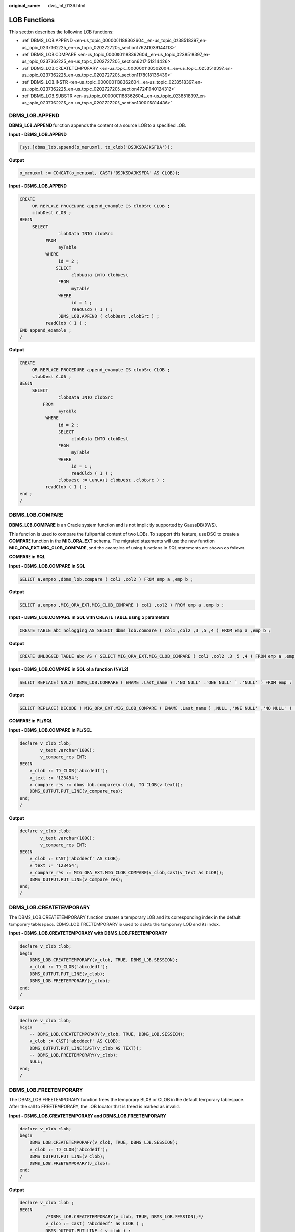 :original_name: dws_mt_0136.html

.. _dws_mt_0136:

LOB Functions
=============

This section describes the following LOB functions:

-  :ref:`DBMS_LOB.APPEND <en-us_topic_0000001188362604__en-us_topic_0238518397_en-us_topic_0237362225_en-us_topic_0202727205_section176241039144113>`
-  :ref:`DBMS_LOB.COMPARE <en-us_topic_0000001188362604__en-us_topic_0238518397_en-us_topic_0237362225_en-us_topic_0202727205_section6217151214426>`
-  :ref:`DBMS_LOB.CREATETEMPORARY <en-us_topic_0000001188362604__en-us_topic_0238518397_en-us_topic_0237362225_en-us_topic_0202727205_section1178018136439>`
-  :ref:`DBMS_LOB.INSTR <en-us_topic_0000001188362604__en-us_topic_0238518397_en-us_topic_0237362225_en-us_topic_0202727205_section47241940124312>`
-  :ref:`DBMS_LOB.SUBSTR <en-us_topic_0000001188362604__en-us_topic_0238518397_en-us_topic_0237362225_en-us_topic_0202727205_section1399115814436>`

.. _en-us_topic_0000001188362604__en-us_topic_0238518397_en-us_topic_0237362225_en-us_topic_0202727205_section176241039144113:

DBMS_LOB.APPEND
---------------

**DBMS_LOB.APPEND** function appends the content of a source LOB to a specified LOB.

**Input - DBMS_LOB.APPEND**

.. code-block::

   [sys.]dbms_lob.append(o_menuxml, to_clob('DSJKSDAJKSFDA'));

**Output**

.. code-block::

   o_menuxml := CONCAT(o_menuxml, CAST('DSJKSDAJKSFDA' AS CLOB));

**Input - DBMS_LOB.APPEND**

.. code-block::

   CREATE
        OR REPLACE PROCEDURE append_example IS clobSrc CLOB ;
        clobDest CLOB ;
   BEGIN
        SELECT
                  clobData INTO clobSrc
             FROM
                  myTable
             WHERE
                  id = 2 ;
                 SELECT
                       clobData INTO clobDest
                  FROM
                       myTable
                  WHERE
                       id = 1 ;
                       readClob ( 1 ) ;
                  DBMS_LOB.APPEND ( clobDest ,clobSrc ) ;
             readClob ( 1 ) ;
   END append_example ;
   /

**Output**

.. code-block::

   CREATE
        OR REPLACE PROCEDURE append_example IS clobSrc CLOB ;
        clobDest CLOB ;
   BEGIN
        SELECT
                  clobData INTO clobSrc
            FROM
                  myTable
             WHERE
                  id = 2 ;
                  SELECT
                       clobData INTO clobDest
                  FROM
                       myTable
                  WHERE
                       id = 1 ;
                       readClob ( 1 ) ;
                  clobDest := CONCAT( clobDest ,clobSrc ) ;
             readClob ( 1 ) ;
   end ;
   /

.. _en-us_topic_0000001188362604__en-us_topic_0238518397_en-us_topic_0237362225_en-us_topic_0202727205_section6217151214426:

DBMS_LOB.COMPARE
----------------

**DBMS_LOB.COMPARE** is an Oracle system function and is not implicitly supported by GaussDB(DWS).

This function is used to compare the full/partial content of two LOBs. To support this feature, use DSC to create a **COMPARE** function in the **MIG_ORA_EXT** schema. The migrated statements will use the new function **MIG_ORA_EXT.MIG_CLOB_COMPARE**, and the examples of using functions in SQL statements are shown as follows.

**COMPARE in SQL**

**Input - DBMS_LOB.COMPARE** **in SQL**

.. code-block::

   SELECT a.empno ,dbms_lob.compare ( col1 ,col2 ) FROM emp a ,emp b ;

**Output**

.. code-block::

   SELECT a.empno ,MIG_ORA_EXT.MIG_CLOB_COMPARE ( col1 ,col2 ) FROM emp a ,emp b ;

**Input - DBMS_LOB.COMPARE** **in SQL with CREATE TABLE using 5 parameters**

.. code-block::

   CREATE TABLE abc nologging AS SELECT dbms_lob.compare ( col1 ,col2 ,3 ,5 ,4 ) FROM emp a ,emp b ;

**Output**

.. code-block::

   CREATE UNLOGGED TABLE abc AS ( SELECT MIG_ORA_EXT.MIG_CLOB_COMPARE ( col1 ,col2 ,3 ,5 ,4 ) FROM emp a ,emp b ) ;

**Input - DBMS_LOB.COMPARE** **in SQL of a function (NVL2)**

.. code-block::

   SELECT REPLACE( NVL2( DBMS_LOB.COMPARE ( ENAME ,Last_name ) ,'NO NULL' ,'ONE NULL' ) ,'NULL' ) FROM emp ;

**Output**

.. code-block::

   SELECT REPLACE( DECODE ( MIG_ORA_EXT.MIG_CLOB_COMPARE ( ENAME ,Last_name ) ,NULL ,'ONE NULL' ,'NO NULL' ) ,'NULL' ,'' ) FROM emp ;

**COMPARE in PL/SQL**

**Input - DBMS_LOB.COMPARE** **in PL/SQL**

.. code-block::

   declare v_clob clob;
           v_text varchar(1000);
           v_compare_res INT;
   BEGIN
       v_clob := TO_CLOB('abcddedf');
       v_text := '123454';
       v_compare_res := dbms_lob.compare(v_clob, TO_CLOB(v_text));
       DBMS_OUTPUT.PUT_LINE(v_compare_res);
   end;
   /

**Output**

.. code-block::

   declare v_clob clob;
           v_text varchar(1000);
           v_compare_res INT;
   BEGIN
       v_clob := CAST('abcddedf' AS CLOB);
       v_text := '123454';
       v_compare_res := MIG_ORA_EXT.MIG_CLOB_COMPARE(v_clob,cast(v_text as CLOB));
       DBMS_OUTPUT.PUT_LINE(v_compare_res);
   end;
   /

.. _en-us_topic_0000001188362604__en-us_topic_0238518397_en-us_topic_0237362225_en-us_topic_0202727205_section1178018136439:

DBMS_LOB.CREATETEMPORARY
------------------------

The DBMS_LOB.CREATETEMPORARY function creates a temporary LOB and its corresponding index in the default temporary tablespace. DBMS_LOB.FREETEMPORARY is used to delete the temporary LOB and its index.

**Input - DBMS_LOB.CREATETEMPORARY with DBMS_LOB.FREETEMPORARY**

.. code-block::

   declare v_clob clob;
   begin
       DBMS_LOB.CREATETEMPORARY(v_clob, TRUE, DBMS_LOB.SESSION);
       v_clob := TO_CLOB('abcddedf');
       DBMS_OUTPUT.PUT_LINE(v_clob);
       DBMS_LOB.FREETEMPORARY(v_clob);
   end;
   /

**Output**

.. code-block::

   declare v_clob clob;
   begin
       -- DBMS_LOB.CREATETEMPORARY(v_clob, TRUE, DBMS_LOB.SESSION);
       v_clob := CAST('abcddedf' AS CLOB);
       DBMS_OUTPUT.PUT_LINE(CAST(v_clob AS TEXT));
       -- DBMS_LOB.FREETEMPORARY(v_clob);
       NULL;
   end;
   /

DBMS_LOB.FREETEMPORARY
----------------------

The DBMS_LOB.FREETEMPORARY function frees the temporary BLOB or CLOB in the default temporary tablespace. After the call to FREETEMPORARY, the LOB locator that is freed is marked as invalid.

**Input - DBMS_LOB.CREATETEMPORARY and DBMS_LOB.FREETEMPORARY**

.. code-block::

   declare v_clob clob;
   begin
       DBMS_LOB.CREATETEMPORARY(v_clob, TRUE, DBMS_LOB.SESSION);
       v_clob := TO_CLOB('abcddedf');
       DBMS_OUTPUT.PUT_LINE(v_clob);
       DBMS_LOB.FREETEMPORARY(v_clob);
   end;
   /

**Output**

.. code-block::

   declare v_clob clob ;
   BEGIN
             /*DBMS_LOB.CREATETEMPORARY(v_clob, TRUE, DBMS_LOB.SESSION);*/
             v_clob := cast( 'abcddedf' as CLOB ) ;
             DBMS_OUTPUT.PUT_LINE ( v_clob ) ;
             /* DBMS_LOB.FREETEMPORARY(v_clob); */
             null ;
        end ;
        /

.. _en-us_topic_0000001188362604__en-us_topic_0238518397_en-us_topic_0237362225_en-us_topic_0202727205_section47241940124312:

DBMS_LOB.INSTR
--------------

DBMS_LOB.INSTR function returns the matching position of the n\ :sup:`th` occurrence of the pattern in the LOB, starting from the offset specified.

**Input - DBMS_LOB.INSTR** **in SQL**

.. code-block::

   SELECT expr1, …, DBMS_LOB.INSTR(str, septr, 1, 5)
     FROM tab1
    WHERE …;

**Output**

.. code-block::

   SELECT expr1, …, INSTR(str, septr, 1, 5)
     FROM tab1
    WHERE …

**Input - DBMS_LOB.INSTR** **in PL/SQL**

.. code-block::

   BEGIN
     …
          pos := DBMS_LOB.INSTR(str,septr,1, i);
     ...
   END;
   /

**Output**

.. code-block::

   BEGIN
     …
          pos := INSTR(str,septr,1, i);
     ...
   END;
   /

.. _en-us_topic_0000001188362604__en-us_topic_0238518397_en-us_topic_0237362225_en-us_topic_0202727205_section1399115814436:

DBMS_LOB.SUBSTR
---------------

DBMS_LOB.SUBSTR is supported in V1R8C10. You can specify whether to migrate this fucntion by configuring parameter **MigDbmsLob**.

**Input - DBMS_LOB.SUBSTR** **when MigDbmsLob is set to true**

If the value of **MigDbmsLob** is **true**, then migration happens. If the value is **false**, then migration does not happen.

**Input**

.. code-block::

   select dbms_lob.substr('!2d3d4dd!',1,5);

**Output**

.. code-block::

   If the config param is true, it should be migrated as below:
   select substr('!2d3d4dd!',5,1);

   If false, it should be retained as it is:
   select dbms_lob.substr('!2d3d4dd!',1,5);

**Input**

.. code-block::

   select dbms_lob.substr('!2d3d4dd!',5);

**Output**

.. code-block::

   If the config param is true, it should be migrated as below:
   select substr('!2d3d4dd!',1,5);

   If false, it should be retained as it is:
   select dbms_lob.substr('!2d3d4dd!',5);
